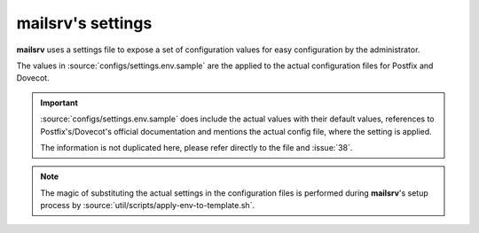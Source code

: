##################
mailsrv's settings
##################

**mailsrv** uses a settings file to expose a set of configuration values for
easy configuration by the administrator.

The values in :source:`configs/settings.env.sample` are the applied to the
actual configuration files for Postfix and Dovecot.

.. important::
   :source:`configs/settings.env.sample` does include the actual values with
   their default values, references to Postfix's/Dovecot's official
   documentation and mentions the actual config file, where the setting is
   applied.

   The information is not duplicated here, please refer directly to the file
   and :issue:`38`.

.. note::
   The magic of substituting the actual settings in the configuration files is
   performed during **mailsrv**'s setup process by
   :source:`util/scripts/apply-env-to-template.sh`.
